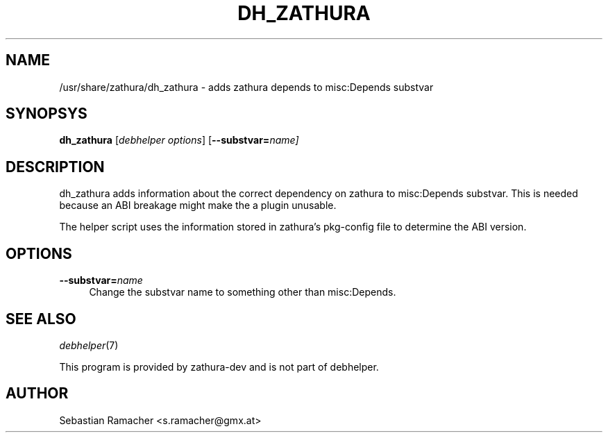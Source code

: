 .TH DH_ZATHURA 1 "2012-03-21" "zathura"
.SH NAME
/usr/share/zathura/dh_zathura \- adds zathura depends to misc:Depends substvar
.SH SYNOPSYS
\fBdh_zathura\fR [\fIdebhelper\ options\fR] [\fB\-\-substvar=\fR\fIname]
.SH DESCRIPTION
dh_zathura adds information about the correct dependency on zathura to
misc:Depends substvar. This is needed because an ABI breakage might make the
a plugin unusable.
.PP
The helper script uses the information stored in zathura's pkg-config file to
determine the ABI version.
.SH "OPTIONS"
.IP "\fB\-\-substvar=\fR\fIname" 4
Change the substvar name to something other than misc:Depends.
.SH "SEE ALSO"
\fIdebhelper\fR(7)
.PP
This program is provided by zathura-dev and is not part of debhelper.
.SH "AUTHOR"
Sebastian Ramacher <s.ramacher@gmx.at>
